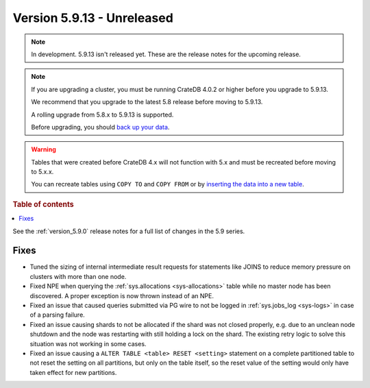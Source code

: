.. _version_5.9.13:

===========================
Version 5.9.13 - Unreleased
===========================


.. comment 1. Remove the " - Unreleased" from the header above and adjust the ==
.. comment 2. Remove the NOTE below and replace with: "Released on 20XX-XX-XX."
.. comment    (without a NOTE entry, simply starting from col 1 of the line)
.. NOTE::

    In development. 5.9.13 isn't released yet. These are the release notes for
    the upcoming release.

.. NOTE::
    If you are upgrading a cluster, you must be running CrateDB 4.0.2 or higher
    before you upgrade to 5.9.13.

    We recommend that you upgrade to the latest 5.8 release before moving to
    5.9.13.

    A rolling upgrade from 5.8.x to 5.9.13 is supported.

    Before upgrading, you should `back up your data`_.

.. WARNING::

    Tables that were created before CrateDB 4.x will not function with 5.x
    and must be recreated before moving to 5.x.x.

    You can recreate tables using ``COPY TO`` and ``COPY FROM`` or by
    `inserting the data into a new table`_.

.. _back up your data: https://crate.io/docs/crate/reference/en/latest/admin/snapshots.html

.. _inserting the data into a new table: https://crate.io/docs/crate/reference/en/latest/admin/system-information.html#tables-need-to-be-recreated

.. rubric:: Table of contents

.. contents::
   :local:

See the :ref:`version_5.9.0` release notes for a full list of changes in the
5.9 series.

Fixes
=====

- Tuned the sizing of internal intermediate result requests for statements like
  JOINS to reduce memory pressure on clusters with more than one node.

- Fixed NPE when querying the :ref:`sys.allocations <sys-allocations>` table
  while no master node has been discovered. A proper exception is now thrown
  instead of an NPE.

- Fixed an issue that caused queries submitted via PG wire to not be logged in
  :ref:`sys.jobs_log <sys-logs>` in case of a parsing failure.

- Fixed an issue causing shards to not be allocated if the shard was not
  closed properly, e.g. due to an unclean node shutdown and the node was
  restarting with still holding a lock on the shard. The existing retry logic
  to solve this situation was not working in some cases.

- Fixed an issue causing a ``ALTER TABLE <table> RESET <setting>`` statement on
  a complete partitioned table to not reset the setting on all partitions, but
  only on the table itself, so the reset value of the setting would only have
  taken effect for new partitions.
